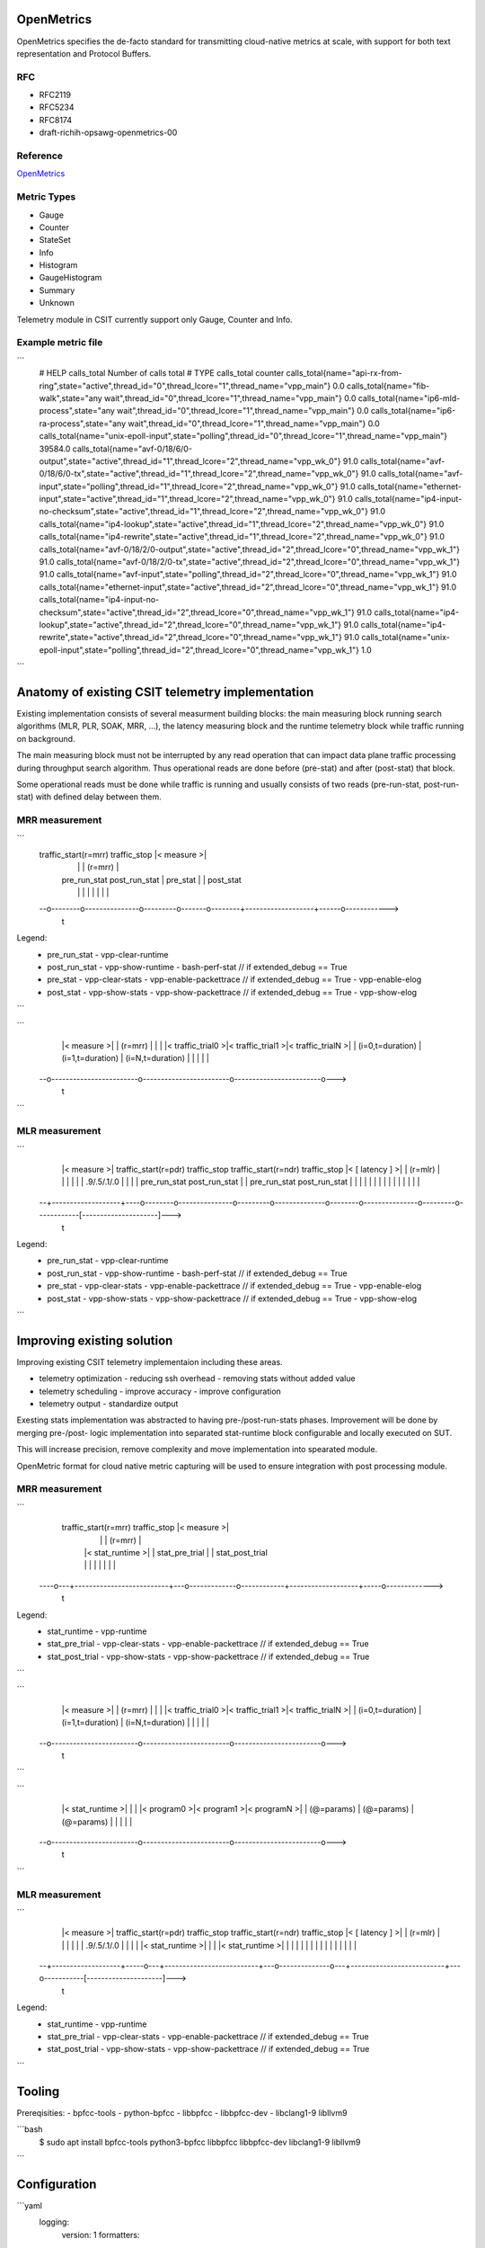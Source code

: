 .. _telemetry:

OpenMetrics
-----------

OpenMetrics specifies the de-facto standard for transmitting cloud-native
metrics at scale, with support for both text representation and Protocol
Buffers.

RFC
~~~

- RFC2119
- RFC5234
- RFC8174
- draft-richih-opsawg-openmetrics-00

Reference
~~~~~~~~~

`OpenMetrics <https://github.com/OpenObservability/OpenMetrics/blob/master/specification/OpenMetrics.md>`_

Metric Types
~~~~~~~~~~~~

- Gauge
- Counter
- StateSet
- Info
- Histogram
- GaugeHistogram
- Summary
- Unknown

Telemetry module in CSIT currently support only Gauge, Counter and Info.

Example metric file
~~~~~~~~~~~~~~~~~~~

```
  # HELP calls_total Number of calls total
  # TYPE calls_total counter
  calls_total{name="api-rx-from-ring",state="active",thread_id="0",thread_lcore="1",thread_name="vpp_main"} 0.0
  calls_total{name="fib-walk",state="any wait",thread_id="0",thread_lcore="1",thread_name="vpp_main"} 0.0
  calls_total{name="ip6-mld-process",state="any wait",thread_id="0",thread_lcore="1",thread_name="vpp_main"} 0.0
  calls_total{name="ip6-ra-process",state="any wait",thread_id="0",thread_lcore="1",thread_name="vpp_main"} 0.0
  calls_total{name="unix-epoll-input",state="polling",thread_id="0",thread_lcore="1",thread_name="vpp_main"} 39584.0
  calls_total{name="avf-0/18/6/0-output",state="active",thread_id="1",thread_lcore="2",thread_name="vpp_wk_0"} 91.0
  calls_total{name="avf-0/18/6/0-tx",state="active",thread_id="1",thread_lcore="2",thread_name="vpp_wk_0"} 91.0
  calls_total{name="avf-input",state="polling",thread_id="1",thread_lcore="2",thread_name="vpp_wk_0"} 91.0
  calls_total{name="ethernet-input",state="active",thread_id="1",thread_lcore="2",thread_name="vpp_wk_0"} 91.0
  calls_total{name="ip4-input-no-checksum",state="active",thread_id="1",thread_lcore="2",thread_name="vpp_wk_0"} 91.0
  calls_total{name="ip4-lookup",state="active",thread_id="1",thread_lcore="2",thread_name="vpp_wk_0"} 91.0
  calls_total{name="ip4-rewrite",state="active",thread_id="1",thread_lcore="2",thread_name="vpp_wk_0"} 91.0
  calls_total{name="avf-0/18/2/0-output",state="active",thread_id="2",thread_lcore="0",thread_name="vpp_wk_1"} 91.0
  calls_total{name="avf-0/18/2/0-tx",state="active",thread_id="2",thread_lcore="0",thread_name="vpp_wk_1"} 91.0
  calls_total{name="avf-input",state="polling",thread_id="2",thread_lcore="0",thread_name="vpp_wk_1"} 91.0
  calls_total{name="ethernet-input",state="active",thread_id="2",thread_lcore="0",thread_name="vpp_wk_1"} 91.0
  calls_total{name="ip4-input-no-checksum",state="active",thread_id="2",thread_lcore="0",thread_name="vpp_wk_1"} 91.0
  calls_total{name="ip4-lookup",state="active",thread_id="2",thread_lcore="0",thread_name="vpp_wk_1"} 91.0
  calls_total{name="ip4-rewrite",state="active",thread_id="2",thread_lcore="0",thread_name="vpp_wk_1"} 91.0
  calls_total{name="unix-epoll-input",state="polling",thread_id="2",thread_lcore="0",thread_name="vpp_wk_1"} 1.0
```

Anatomy of existing CSIT telemetry implementation
-------------------------------------------------

Existing implementation consists of several measurment building blocks:
the main measuring block running search algorithms (MLR, PLR, SOAK, MRR, ...),
the latency measuring block and the runtime telemetry block while traffic
running on background.

The main measuring block must not be interrupted by any read operation that can
impact data plane traffic processing during throughput search algorithm. Thus
operational reads are done before (pre-stat) and after (post-stat) that block.

Some operational reads must be done while traffic is running and usually
consists of two reads (pre-run-stat, post-run-stat) with defined delay between
them.

MRR measurement
~~~~~~~~~~~~~~~

```
  traffic_start(r=mrr)               traffic_stop       |<     measure     >|
    |                                  |                |      (r=mrr)      |
    |   pre_run_stat   post_run_stat   |    pre_stat    |                   |  post_stat
    |        |               |         |       |        |                   |      |
  --o--------o---------------o---------o-------o--------+-------------------+------o------------>
                                                                                              t

Legend:
  - pre_run_stat
    - vpp-clear-runtime
  - post_run_stat
    - vpp-show-runtime
    - bash-perf-stat            // if extended_debug == True
  - pre_stat
    - vpp-clear-stats
    - vpp-enable-packettrace    // if extended_debug == True
    - vpp-enable-elog
  - post_stat
    - vpp-show-stats
    - vpp-show-packettrace      // if extended_debug == True
    - vpp-show-elog
```

```
    |<                                measure                                 >|
    |                                 (r=mrr)                                  |
    |                                                                          |
    |<    traffic_trial0    >|<    traffic_trial1    >|<    traffic_trialN    >|
    |    (i=0,t=duration)    |    (i=1,t=duration)    |    (i=N,t=duration)    |
    |                        |                        |                        |
  --o------------------------o------------------------o------------------------o--->
                                                                                 t
```

MLR measurement
~~~~~~~~~~~~~~~

```
    |<     measure     >|   traffic_start(r=pdr)               traffic_stop   traffic_start(r=ndr)               traffic_stop  |< [    latency    ] >|
    |      (r=mlr)      |    |                                  |              |                                  |            |     .9/.5/.1/.0     |
    |                   |    |   pre_run_stat   post_run_stat   |              |   pre_run_stat   post_run_stat   |            |                     |
    |                   |    |        |               |         |              |        |               |         |            |                     |
  --+-------------------+----o--------o---------------o---------o--------------o--------o---------------o---------o------------[---------------------]--->
                                                                                                                                                       t

Legend:
  - pre_run_stat
    - vpp-clear-runtime
  - post_run_stat
    - vpp-show-runtime
    - bash-perf-stat          // if extended_debug == True
  - pre_stat
    - vpp-clear-stats
    - vpp-enable-packettrace  // if extended_debug == True
    - vpp-enable-elog
  - post_stat
    - vpp-show-stats
    - vpp-show-packettrace    // if extended_debug == True
    - vpp-show-elog
```


Improving existing solution
---------------------------

Improving existing CSIT telemetry implementaion including these areas.

- telemetry optimization
  - reducing ssh overhead
  - removing stats without added value
- telemetry scheduling
  - improve accuracy
  - improve configuration
- telemetry output
  - standardize output

Exesting stats implementation was abstracted to having pre-/post-run-stats
phases. Improvement will be done by merging pre-/post- logic implementation into
separated stat-runtime block configurable and locally executed on SUT.

This will increase precision, remove complexity and move implementation into
spearated module.

OpenMetric format for cloud native metric capturing will be used to ensure
integration with post processing module.

MRR measurement
~~~~~~~~~~~~~~~

```
    traffic_start(r=mrr)               traffic_stop                 |<     measure     >|
      |                                  |                          |      (r=mrr)      |
      |   |<      stat_runtime      >|   |          stat_pre_trial  |                   |  stat_post_trial
      |   |                          |   |             |            |                   |     |
  ----o---+--------------------------+---o-------------o------------+-------------------+-----o------------->
                                                                                                          t

Legend:
  - stat_runtime
    - vpp-runtime
  - stat_pre_trial
    - vpp-clear-stats
    - vpp-enable-packettrace  // if extended_debug == True
  - stat_post_trial
    - vpp-show-stats
    - vpp-show-packettrace    // if extended_debug == True
```

```
    |<                                measure                                 >|
    |                                 (r=mrr)                                  |
    |                                                                          |
    |<    traffic_trial0    >|<    traffic_trial1    >|<    traffic_trialN    >|
    |    (i=0,t=duration)    |    (i=1,t=duration)    |    (i=N,t=duration)    |
    |                        |                        |                        |
  --o------------------------o------------------------o------------------------o--->
                                                                                 t
```

```
    |<                              stat_runtime                              >|
    |                                                                          |
    |<       program0       >|<       program1       >|<       programN       >|
    |       (@=params)       |       (@=params)       |       (@=params)       |
    |                        |                        |                        |
  --o------------------------o------------------------o------------------------o--->
                                                                                 t
```


MLR measurement
~~~~~~~~~~~~~~~

```
    |<     measure     >|   traffic_start(r=pdr)               traffic_stop   traffic_start(r=ndr)               traffic_stop  |< [    latency    ] >|
    |      (r=mlr)      |     |                                  |              |                                  |           |     .9/.5/.1/.0     |
    |                   |     |   |<      stat_runtime      >|   |              |   |<      stat_runtime      >|   |           |                     |
    |                   |     |   |                          |   |              |   |                          |   |           |                     |
  --+-------------------+-----o---+--------------------------+---o--------------o---+--------------------------+---o-----------[---------------------]--->
                                                                                                                                                       t

Legend:
  - stat_runtime
    - vpp-runtime
  - stat_pre_trial
    - vpp-clear-stats
    - vpp-enable-packettrace  // if extended_debug == True
  - stat_post_trial
    - vpp-show-stats
    - vpp-show-packettrace    // if extended_debug == True
```


Tooling
-------

Prereqisities:
- bpfcc-tools
- python-bpfcc
- libbpfcc
- libbpfcc-dev
- libclang1-9 libllvm9

```bash
  $ sudo apt install bpfcc-tools python3-bpfcc libbpfcc libbpfcc-dev libclang1-9 libllvm9
```


Configuration
-------------

```yaml
  logging:
    version: 1
    formatters:
      console:
        format: '%(asctime)s - %(name)s - %(levelname)s - %(message)s'
      prom:
        format: '%(message)s'
    handlers:
      console:
        class: logging.StreamHandler
        level: INFO
        formatter: console
        stream: ext://sys.stdout
      prom:
        class: logging.handlers.RotatingFileHandler
        level: INFO
        formatter: prom
        filename: /tmp/metric.prom
        mode: w
    loggers:
      prom:
        handlers: [prom]
        level: INFO
        propagate: False
    root:
      level: INFO
      handlers: [console]
  scheduler:
    duration: 1
  programs:
    - name: bundle_bpf
      metrics:
        counter:
          - name: cpu_cycle
            documentation: Cycles processed by CPUs
            namespace: bpf
            labelnames:
              - name
              - cpu
              - pid
          - name: cpu_instruction
            documentation: Instructions retired by CPUs
            namespace: bpf
            labelnames:
              - name
              - cpu
              - pid
          - name: llc_reference
            documentation: Last level cache operations by type
            namespace: bpf
            labelnames:
              - name
              - cpu
              - pid
          - name: llc_miss
            documentation: Last level cache operations by type
            namespace: bpf
            labelnames:
              - name
              - cpu
              - pid
      events:
        - type: 0x0 # HARDWARE
          name: 0x0 # PERF_COUNT_HW_CPU_CYCLES
          target: on_cpu_cycle
          table: cpu_cycle
        - type: 0x0 # HARDWARE
          name: 0x1 # PERF_COUNT_HW_INSTRUCTIONS
          target: on_cpu_instruction
          table: cpu_instruction
        - type: 0x0 # HARDWARE
          name: 0x2 # PERF_COUNT_HW_CACHE_REFERENCES
          target: on_cache_reference
          table: llc_reference
        - type: 0x0 # HARDWARE
          name: 0x3 # PERF_COUNT_HW_CACHE_MISSES
          target: on_cache_miss
          table: llc_miss
      code: |
        #include <linux/ptrace.h>
        #include <uapi/linux/bpf_perf_event.h>

        const int max_cpus = 256;

        struct key_t {
            int cpu;
            int pid;
            char name[TASK_COMM_LEN];
        };

        BPF_HASH(llc_miss, struct key_t);
        BPF_HASH(llc_reference, struct key_t);
        BPF_HASH(cpu_instruction, struct key_t);
        BPF_HASH(cpu_cycle, struct key_t);

        static inline __attribute__((always_inline)) void get_key(struct key_t* key) {
            key->cpu = bpf_get_smp_processor_id();
            key->pid = bpf_get_current_pid_tgid();
            bpf_get_current_comm(&(key->name), sizeof(key->name));
        }

        int on_cpu_cycle(struct bpf_perf_event_data *ctx) {
            struct key_t key = {};
            get_key(&key);

            cpu_cycle.increment(key, ctx->sample_period);
            return 0;
        }
        int on_cpu_instruction(struct bpf_perf_event_data *ctx) {
            struct key_t key = {};
            get_key(&key);

            cpu_instruction.increment(key, ctx->sample_period);
            return 0;
        }
        int on_cache_reference(struct bpf_perf_event_data *ctx) {
            struct key_t key = {};
            get_key(&key);

            llc_reference.increment(key, ctx->sample_period);
            return 0;
        }
        int on_cache_miss(struct bpf_perf_event_data *ctx) {
            struct key_t key = {};
            get_key(&key);

            llc_miss.increment(key, ctx->sample_period);
            return 0;
        }
```

CSIT captured metrics
---------------------

SUT
~~~

Compute resource
________________

- BPF /process
  - BPF_HASH(llc_miss, struct key_t);
  - BPF_HASH(llc_reference, struct key_t);
  - BPF_HASH(cpu_instruction, struct key_t);
  - BPF_HASH(cpu_cycle, struct key_t);

Memory resource
_______________

- BPF /process
  - tbd

Network resource
________________

- BPF /process
  - tbd

DUT VPP metrics
~~~~~~~~~~~~~~~

Compute resource
________________

- runtime /node `show runtime`
  - calls
  - vectors
  - suspends
  - clocks
  - vectors_calls
- perfmon /bundle
  - inst-and-clock      node      intel-core          instructions/packet, cycles/packet and IPC
  - cache-hierarchy     node      intel-core          cache hits and misses
  - context-switches    thread    linux               per-thread context switches
  - branch-mispred      node      intel-core          Branches, branches taken and mis-predictions
  - page-faults         thread    linux               per-thread page faults
  - load-blocks         node      intel-core          load operations blocked due to various uarch reasons
  - power-licensing     node      intel-core          Thread power licensing
  - memory-bandwidth    system    intel-uncore        memory reads and writes per memory controller channel

Memory resource - tbd
_____________________

- memory /segment `show memory verbose api-segment stats-segment main-heap`
  - total
  - used
  - free
  - trimmable
  - free-chunks
  - free-fastbin-blks
  - max-total-allocated
- physmem `show physmem`
  - pages
  - subpage-size

Network resource
________________

- counters /node `show node counters`
  - count
  - severity
- hardware /interface `show interface`
  - rx_stats
  - tx_stats
- packets /interface `show hardware`
  - rx_packets
  - rx_bytes
  - rx_errors
  - tx_packets
  - tx_bytes
  - tx_errors
  - drops
  - punt
  - ip4
  - ip6
  - rx_no_buf
  - rx_miss


DUT DPDK metrics - tbd
~~~~~~~~~~~~~~~~~~~~~~

Compute resource
________________

- BPF /process
  - BPF_HASH(llc_miss, struct key_t);
  - BPF_HASH(llc_reference, struct key_t);
  - BPF_HASH(cpu_instruction, struct key_t);
  - BPF_HASH(cpu_cycle, struct key_t);

Memory resource
_______________

- BPF /process
  - tbd

Network resource
________________

- packets /interface
  - inPackets
  - outPackets
  - inBytes
  - outBytes
  - outErrorPackets
  - dropPackets
